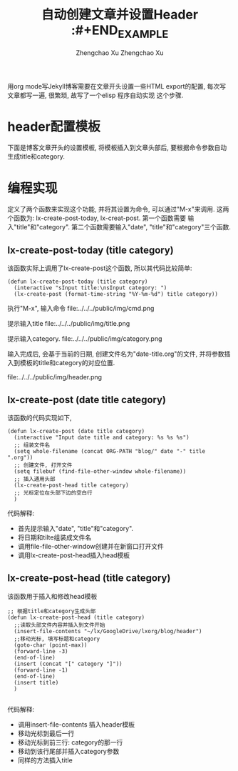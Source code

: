 #+OPTIONS: toc:t H:3
#+AUTHOR: Zhengchao Xu
#+EMAIL: xuzhengchaojob@gmail.com

#+TITLE: 自动创建文章并设置Header
用org mode写Jekyll博客需要在文章开头设置一些HTML export的配置,
每次写文章都写一遍, 很繁琐, 故写了一个elisp 程序自动实现
这个步骤. 

* header配置模板
下面是博客文章开头的设置模板,
将模板插入到文章头部后, 要根据命令参数自动
生成title和category.

#+BEGIN_EXAMPLE 
 #+AUTHOR: Zhengchao Xu
 #+EMAIL: xuzhengchaojob@gmail.com

#+TITLE: :#+END_EXAMPLE


* 编程实现
定义了两个函数来实现这个功能, 并将其设置为命令, 
可以通过"M-x"来调用. 这两个函数为:
lx-create-post-today, lx-creat-post. 第一个函数需要
输入"title"和"category". 第二个函数需要输入"date",
"title"和"category"三个函数. 
** lx-create-post-today (title category)
该函数实际上调用了lx-create-post这个函数, 所以其代码比较简单:
#+BEGIN_SRC elisp
(defun lx-create-post-today (title category)
  (interactive "sInput title:\nsInput category: ")
  (lx-create-post (format-time-string "%Y-%m-%d") title category))
#+END_SRC

执行"M-x", 输入命令 file:../../../public/img/cmd.png

提示输入title file:../../../public/img/title.png

提示输入category. file:../../../public/img/category.png

输入完成后, 会基于当前的日期, 创建文件名为"date-title.org"的文件,
并将参数插入到模板的title和category的对应位置.  

file:../../../public/img/header.png

** lx-create-post (date title category)
该函数的代码实现如下,

#+BEGIN_SRC elisp
(defun lx-create-post (date title category)
  (interactive "Input date title and category: %s %s %s")
  ;; 组装文件名
  (setq whole-filename (concat ORG-PATH "blog/" date "-" title ".org"))
  ;; 创建文件, 打开文件
  (setq filebuf (find-file-other-window whole-filename))
  ;; 插入通用头部
  (lx-create-post-head title category)
  ;; 光标定位在头部下边的空白行
  )
#+END_SRC

代码解释:
+ 首先提示输入"date", "title"和"category".
+ 将日期和tilte组装成文件名
+ 调用file-file-other-window创建并在新窗口打开文件
+ 调用lx-create-post-head插入head模板

** lx-create-post-head (title category)
该函数用于插入和修改head模板
#+BEGIN_SRC  elisp
;; 根据title和category生成头部
(defun lx-create-post-head (title category)
  ;;读取头部文件内容并插入到文件开始
  (insert-file-contents "~/lx/GoogleDrive/lxorg/blog/header")
  ;;移动光标, 填写标题和category
  (goto-char (point-max))
  (forward-line -3)
  (end-of-line)
  (insert (concat "[" category "]"))
  (forward-line -1)
  (end-of-line)
  (insert title)
  )

#+END_SRC
代码解释:
+ 调用insert-file-contents 插入header模板
+ 移动光标到最后一行
+ 移动光标到前三行: category的那一行
+ 移动到该行尾部并插入category参数
+ 同样的方法插入title
